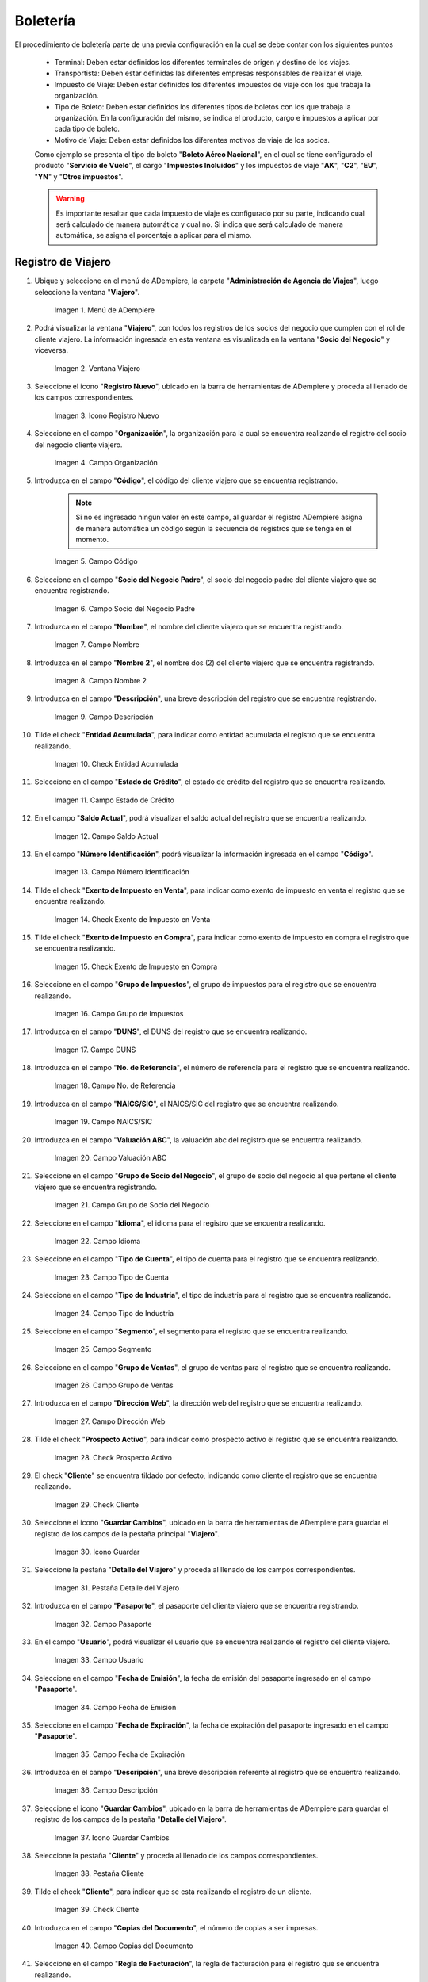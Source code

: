 .. |menú de ventana viajero| image:: resources/traveler-window-menu.png
.. |ventana viajero| image:: resources/traveler-window.png
.. |icono registro nuevo de la ventana viajero| image:: resources/new-registration-icon-of-the-traveler-window.png
.. |campo organización de la ventana viajero| image:: resources/field-traveler-window-organization.png
.. |campo código de la ventana viajero| image:: resources/traveler-window-code-field.png
.. |campo socio del negocio padre de la ventana viajero| image:: resources/business-partner-field-parent-window-traveler.png
.. |campo nombre de la ventana viajero| image:: resources/traveler-window-name-field.png
.. |campo nombre dos de la ventana viajero| image:: resources/name-field-two-of-the-traveler-window.png
.. |campo descripción de la ventana viajero| image:: resources/traveler-window-description-field.png
.. |check entidad acumulada de la ventana viajero| image:: resources/check-accumulated-entity-of-the-traveler-window.png
.. |campo estado de crédito de la ventana viajero| image:: resources/traveler-window-credit-status-field.png
.. |campo saldo actual de la ventana viajero| image:: resources/current-balance-field-of-the-traveler-window.png
.. |campo número identificación de la ventana viajero| image:: resources/traveler-window-identification-number-field.png
.. |check exento de impuesto en venta de la ventana viajero| image:: resources/check-exempt-from-tax-on-sale-of-the-traveler-window.png
.. |check exento de impuesto en compra de la ventana viajero| image:: resources/check-tax-exempt-on-purchase-of-the-traveler-window.png
.. |campo grupo de impuestos de la ventana viajero| image:: resources/traveler-window-tax-group-field.png
.. |campo duns de la ventana viajero| image:: resources/duns-field-of-traveler-window.png
.. |campo número de referencia de la ventana viajero| image:: resources/traveler-window-reference-number-field.png
.. |campo naics sic de la ventana viajero| image:: resources/field-naics-sic-of-the-traveler-window.png
.. |campo valuación abc de la ventana viajero| image:: resources/abc-valuation-field-of-the-traveler-window.png
.. |campo grupo de socio del negocio de la ventana viajero| image:: resources/traveler-window-business-partner-group-field.png
.. |campo idioma de la ventana viajero| image:: resources/language-field-of-the-traveler-window.png
.. |campo tipo de cuenta de la ventana viajero| image:: resources/traveler-window-account-type-field.png
.. |campo tipo de industria de la ventana viajero| image:: resources/field-type-of-industry-traveler-window.png
.. |campo segmento de la ventana viajero| image:: resources/traveler-window-segment-field.png
.. |campo grupo de ventas de la ventana viajero| image:: resources/sales-group-field-of-the-traveler-window.png
.. |campo dirección web de la ventana viajero| image:: resources/web-address-field-of-the-traveler-window.png
.. |check prospecto activo de la ventana viajero| image:: resources/check-active-prospect-of-the-traveler-window.png
.. |check cliente de la ventana viajero| image:: resources/check-traveler-window-client.png
.. |icono guardar cambios de la pestaña principal viajero| image:: resources/icon-save-changes-of-the-main-traveler-tab.png
.. |pestaña detalle del viajero de la ventana viajero| image:: resources/traveler-detail-tab-of-the-traveler-window.png
.. |campo pasaporte de la pestaña detalle del viajero| image:: resources/passport-field-of-the-traveler-detail-tab.png
.. |campo usuario de la pestaña detalle del viajero| image:: resources/user-field-of-the-traveler-detail-tab.png
.. |campo fecha de emisión de la pestaña detalle del viajero| image:: resources/date-of-issue-field-of-the-traveler-detail-tab.png
.. |campo fecha de expiración de la pestaña detalle del viajero| image:: resources/expiration-date-field-of-the-traveler-detail-tab.png
.. |campo descripción de la pestaña detalle del viajero| image:: resources/description-field-of-the-traveler-detail-tab.png
.. |icono guardar cambios de la pestaña detalle del viajero| image:: resources/save-changes-icon-of-the-traveler-detail-tab.png
.. |pestaña cliente de la ventana viajero| image:: resources/customer-tab-of-the-traveler-window.png
.. |check cliente de la pestaña cliente| image:: resources/check-client-of-the-client-tab.png
.. |campo copias del documento de la pestaña cliente| image:: resources/document-copies-field-of-the-customer-tab.png
.. |campo regla de facturación de la pestaña cliente| image:: resources/billing-rule-field-of-the-customer-tab.png
.. |campo programa de facturación de la pestaña cliente| image:: resources/billing-schedule-field-of-the-customer-tab.png
.. |campo regla de entrega de la pestaña cliente| image:: resources/delivery-rule-field-of-the-customer-tab.png
.. |campo vía de entrega de la pestaña cliente| image:: resources/delivery-route-field-of-the-customer-tab.png
.. |campo lista de precios de la pestaña cliente| image:: resources/price-list-field-of-the-customer-tab.png
.. |campo esquema de lista de precios de descuento de la pestaña cliente| image:: resources/discount-price-list-schema-field-of-customer-tab.png
.. |campo porcentaje de descuento de la pestaña cliente| image:: resources/discount-percentage-field-of-the-customer-tab.png
.. |campo regla de pago de la pestaña cliente| image:: resources/payment-rule-field-of-the-customer-tab.png
.. |campo término de pago de la pestaña cliente| image:: resources/payment-term-field-of-the-customer-tab.png
.. |campo agente comercial de la pestaña cliente| image:: resources/commercial-agent-field-of-the-customer-tab.png
.. |campo morosidad de la pestaña cliente| image:: resources/delinquency-field-of-the-customer-tab.png
.. |campo referencia de orden de socio del negocio de la pestaña cliente| image:: resources/business-partner-order-reference-field-of-the-customer-tab.png
.. |check imprimir descuento de la pestaña cliente| image:: resources/check-print-customer-tab-discount.png
.. |campo descripción de orden de la pestaña cliente| image:: resources/order-description-field-of-the-customer-tab.png
.. |campo formato de impresión factura de la pestaña cliente| image:: resources/invoice-print-format-field-of-the-customer-tab.png
.. |campo mínimo de vida útil porcentaje de la pestaña cliente| image:: resources/minimum-field-of-useful-life-percentage-of-the-customer-tab.png
.. |campo límite de crédito de la pestaña cliente| image:: resources/credit-limit-field-of-the-customer-tab.png
.. |campo crédito usado de la pestaña cliente| image:: resources/credit-field-used-from-the-customer-tab.png
.. |campo tiempo gracia cobro de la pestaña cliente| image:: resources/grace-time-field-of-the-customer-tab.png
.. |icono guardar cambios de la pestaña cliente| image:: resources/save-changes-icon-on-the-client-tab.png
.. |menú de ventana boleto de viaje| image:: resources/window-menu-travel-ticket.png
.. |ventana boleto de viaje| image:: resources/window-travel-ticket.png
.. |icono registro nuevo de la ventana boleto de viaje| image:: resources/travel-ticket-window-new-registration-icon.png
.. |campo organización de la ventana boleto de viaje| image:: resources/travel-ticket-window-organization-field.png
.. |campo número del documento de la ventana boleto de viaje| image:: resources/travel-ticket-window-document-number-field.png
.. |campo tipo de documento de la ventana boleto de viaje| image:: resources/window-document-type-field-travel-ticket.png
.. |campo fecha del documento de la ventana boleto de viaje| image:: resources/date-field-of-travel-ticket-window-document.png
.. |campo tipo de boleto de la ventana boleto de viaje| image:: resources/field-window-ticket-type-travel-ticket.png
.. |campo descripción de la ventana boleto de viaje| image:: resources/field-travel-ticket-window-description.png
.. |campo viajero de la ventana boleto de viaje| image:: resources/field-traveler-window-travel-ticket.png
.. |campo información del viajero de la ventana boleto de viaje| image:: resources/window-traveler-information-field-travel-ticket.png
.. |campo origen de la ventana boleto de viaje| image:: resources/window-origin-field-travel-ticket.png
.. |campo destino de la ventana boleto de viaje| image:: resources/field-destination-window-travel-ticket.png
.. |check ida y vuelta de la ventana boleto de viaje| image:: resources/check-round-trip-from-the-window-travel-ticket.png
.. |campo fecha de salida de la ventana boleto de viaje| image:: resources/field-departure-date-of-the-travel-ticket-window.png
.. |campo fecha de regreso de la ventana boleto de viaje| image:: resources/return-date-field-of-travel-ticket-window.png
.. |campo transportista de la ventana boleto de viaje| image:: resources/field-carrier-window-travel-ticket.png
.. |campo agente comercial de la ventana boleto de viaje| image:: resources/field-commercial-agent-window-travel-ticket.png
.. |campo fecha reservada de la ventana boleto de viaje| image:: resources/reserved-date-field-of-travel-ticket-window.png
.. |campo motivo de viaje de la ventana boleto de viaje| image:: resources/field-travel-reason-window-travel-ticket.png
.. |campo número de referencia de la ventana boleto de viaje| image:: resources/travel-ticket-window-reference-number-field.png
.. |campo número de serie de la ventana boleto de viaje| image:: resources/travel-ticket-window-serial-number-field.png
.. |campo boleto relacionado de la ventana boleto de viaje| image:: resources/field-related-ticket-window-travel-ticket.png
.. |campo monto de la ventana boleto de viaje| image:: resources/field-window-amount-travel-ticket.png
.. |campo total de impuesto de la ventana boleto de viaje| image:: resources/total-tax-field-of-travel-ticket-window.png
.. |campo gran total de la ventana boleto de viaje| image:: resources/field-grand-total-window-travel-ticket.png
.. |campo moneda de la ventana boleto de viaje| image:: resources/field-window-currency-travel-ticket.png
.. |campo tipo de conversión de la ventana boleto de viaje| image:: resources/conversion-type-field-of-the-travel-ticket-window.png
.. |icono guardar cambios de la ventana boleto de viaje| image:: resources/icon-save-changes-of-travel-ticket-window.png
.. |pestaña detalle de viaje de la ventana boleto de viaje| image:: resources/window-trip-detail-tab-trip-ticket.png
.. |pestaña impuesto de boleto de la ventana boleto de viaje| image:: resources/window-ticket-tax-tab-travel-ticket.png
.. |pestaña principal boleto y opción completar de la ventana boleto de viaje| image:: resources/main-tab-ticket-and-complete-option-of-the-travel-ticket-window.png
.. |acción completar y opción ok de la ventana boleto de viaje| image:: resources/action-complete-and-option-ok-from-the-travel-ticket-window.png
.. |menú documentos por cobrar| image:: resources/documents-receivable-menu.png
.. |pestaña factura de la ventana documentos por cobrar| image:: resources/invoice-tab-of-the-documents-receivable-window.png
.. |icono proceso de la ventana documentos por cobrar| image:: resources/window-process-icon-receivable-documents.png
.. |opción crear factura desde boleto| image:: resources/option-create-invoice-from-ticket.png
.. |ventana del proceso crear factura desde boleto| image:: resources/process-window-create-invoice-from-ticket.png
.. |campo tipo de boleto el proceso crear factura desde boleto| image:: resources/ticket-type-field-the-process-create-invoice-from-ticket.png
.. |campo fecha del documento del proceso crear factura desde boleto| image:: resources/date-field-of-the-process-document-create-invoice-from-ticket.png
.. |campo viajero del proceso crear factura desde boleto| image:: resources/traveler-field-of-the-create-invoice-from-ticket-process.png
.. |opción comenzar búsqueda del proceso crear factura desde boleto| image:: resources/option-start-process-search-create-invoice-from-ticket.png
.. |selección del boleto y opción ok| image:: resources/ticket-selection-and-option-ok.png

.. |icono refrescar de la ventana documentos por cobrar| image:: resources/icon-refresh-of-the-window-documents-receivable.png
.. |documento por cobrar en estado completo| image:: resources/document-receivable-in-complete-state.png
.. |icono imprimir de la ventana documentos por cobrar| image:: resources/print-icon-of-the-documents-receivable-window.png
.. |ventana informe con reporte de factura| image:: resources/report-window-with-invoice-report.png

.. _documento/boletería:

**Boletería**
=============

El procedimiento de boletería parte de una previa configuración en la cual se debe contar con los siguientes puntos

    - Terminal: Deben estar definidos los diferentes terminales de origen y destino de los viajes.
    - Transportista: Deben estar definidas las diferentes empresas responsables de realizar el viaje.
    - Impuesto de Viaje: Deben estar definidos los diferentes impuestos de viaje con los que trabaja la organización.
    - Tipo de Boleto: Deben estar definidos los diferentes tipos de boletos con los que trabaja la organización. En la configuración del mismo, se indica el producto, cargo e impuestos a aplicar por cada tipo de boleto. 
    - Motivo de Viaje: Deben estar definidos los diferentes motivos de viaje de los socios.

    Como ejemplo se presenta el tipo de boleto "**Boleto Aéreo Nacional**", en el cual se tiene configurado el producto "**Servicio de Vuelo**", el cargo "**Impuestos Incluidos**" y los impuestos de viaje "**AK**", "**C2**", "**EU**", "**YN**" y "**Otros impuestos**". 

    .. warning::
    
        Es importante resaltar que cada impuesto de viaje es configurado por su parte, indicando cual será calculado de manera automática y cual no. Si indica que será calculado de manera automática, se asigna el porcentaje a aplicar para el mismo. 

.. _documento/paso-registro-de-viajero:

**Registro de Viajero**
-----------------------

#. Ubique y seleccione en el menú de ADempiere, la carpeta "**Administración de Agencia de Viajes**", luego seleccione la ventana "**Viajero**".

    |menú de ventana viajero|

    Imagen 1. Menú de ADempiere

#. Podrá visualizar la ventana "**Viajero**", con todos los registros de los socios del negocio que cumplen con el rol de cliente viajero. La información ingresada en esta ventana es visualizada en la ventana "**Socio del Negocio**" y viceversa.

    |ventana viajero|

    Imagen 2. Ventana Viajero

#. Seleccione el icono "**Registro Nuevo**", ubicado en la barra de herramientas de ADempiere y proceda al llenado de los campos correspondientes. 

    |icono registro nuevo de la ventana viajero|

    Imagen 3. Icono Registro Nuevo

#. Seleccione en el campo "**Organización**", la organización para la cual se encuentra realizando el registro del socio del negocio cliente viajero.

    |campo organización de la ventana viajero|

    Imagen 4. Campo Organización

#. Introduzca en el campo "**Código**", el código del cliente viajero que se encuentra registrando.

    .. note::

        Si no es ingresado ningún valor en este campo, al guardar el registro ADempiere asigna de manera automática un código según la secuencia de registros que se tenga en el momento.

    |campo código de la ventana viajero|

    Imagen 5. Campo Código

#. Seleccione en el campo "**Socio del Negocio Padre**", el socio del negocio padre del cliente viajero que se encuentra registrando. 

    |campo socio del negocio padre de la ventana viajero|

    Imagen 6. Campo Socio del Negocio Padre

#. Introduzca en el campo "**Nombre**", el nombre del cliente viajero que se encuentra registrando.

    |campo nombre de la ventana viajero|

    Imagen 7. Campo Nombre 

#. Introduzca en el campo "**Nombre 2**", el nombre dos (2) del cliente viajero que se encuentra registrando.

    |campo nombre dos de la ventana viajero|

    Imagen 8. Campo Nombre 2

#. Introduzca en el campo "**Descripción**", una breve descripción del registro que se encuentra registrando.

    |campo descripción de la ventana viajero|

    Imagen 9. Campo Descripción

#. Tilde el check "**Entidad Acumulada**", para indicar como entidad acumulada el registro que se encuentra realizando.

    |check entidad acumulada de la ventana viajero|

    Imagen 10. Check Entidad Acumulada

#. Seleccione en el campo "**Estado de Crédito**", el estado de crédito del registro que se encuentra realizando.

    |campo estado de crédito de la ventana viajero|

    Imagen 11. Campo Estado de Crédito

#. En el campo "**Saldo Actual**", podrá visualizar el saldo actual del registro que se encuentra realizando.

    |campo saldo actual de la ventana viajero|

    Imagen 12. Campo Saldo Actual 

#. En el campo "**Número Identificación**", podrá visualizar la información ingresada en el campo "**Código**".

    |campo número identificación de la ventana viajero|

    Imagen 13. Campo Número Identificación

#. Tilde el check "**Exento de Impuesto en Venta**", para indicar como exento de impuesto en venta el registro que se encuentra realizando.

    |check exento de impuesto en venta de la ventana viajero|

    Imagen 14. Check Exento de Impuesto en Venta

#. Tilde el check "**Exento de Impuesto en Compra**", para indicar como exento de impuesto en compra el registro que se encuentra realizando.

    |check exento de impuesto en compra de la ventana viajero|

    Imagen 15. Check Exento de Impuesto en Compra

#. Seleccione en el campo "**Grupo de Impuestos**", el grupo de impuestos para el registro que se encuentra realizando.

    |campo grupo de impuestos de la ventana viajero|

    Imagen 16. Campo Grupo de Impuestos

#. Introduzca en el campo "**DUNS**", el DUNS del registro que se encuentra realizando.

    |campo duns de la ventana viajero|

    Imagen 17. Campo DUNS

#. Introduzca en el campo "**No. de Referencia**", el número de referencia para el registro que se encuentra realizando.

    |campo número de referencia de la ventana viajero|

    Imagen 18. Campo No. de Referencia

#. Introduzca en el campo "**NAICS/SIC**", el NAICS/SIC del registro que se encuentra realizando.

    |campo naics sic de la ventana viajero|

    Imagen 19. Campo NAICS/SIC

#. Introduzca en el campo "**Valuación ABC**", la valuación abc del registro que se encuentra realizando.

    |campo valuación abc de la ventana viajero|

    Imagen 20. Campo Valuación ABC

#. Seleccione en el campo "**Grupo de Socio del Negocio**", el grupo de socio del negocio al que pertene el cliente viajero que se encuentra registrando.

    |campo grupo de socio del negocio de la ventana viajero|

    Imagen 21. Campo Grupo de Socio del Negocio

#. Seleccione en el campo "**Idioma**", el idioma para el registro que se encuentra realizando.

    |campo idioma de la ventana viajero|

    Imagen 22. Campo Idioma 

#. Seleccione en el campo "**Tipo de Cuenta**", el tipo de cuenta para el registro que se encuentra realizando.

    |campo tipo de cuenta de la ventana viajero|

    Imagen 23. Campo Tipo de Cuenta

#. Seleccione en el campo "**Tipo de Industria**", el tipo de industria para el registro que se encuentra realizando.

    |campo tipo de industria de la ventana viajero|

    Imagen 24. Campo Tipo de Industria

#. Seleccione en el campo "**Segmento**", el segmento para el registro que se encuentra realizando.

    |campo segmento de la ventana viajero|

    Imagen 25. Campo Segmento

#. Seleccione en el campo "**Grupo de Ventas**", el grupo de ventas para el registro que se encuentra realizando.

    |campo grupo de ventas de la ventana viajero|

    Imagen 26. Campo Grupo de Ventas

#. Introduzca en el campo "**Dirección Web**", la dirección web del registro que se encuentra realizando.

    |campo dirección web de la ventana viajero|

    Imagen 27. Campo Dirección Web 

#. Tilde el check "**Prospecto Activo**", para indicar como prospecto activo el registro que se encuentra realizando.

    |check prospecto activo de la ventana viajero|

    Imagen 28. Check Prospecto Activo

#. El check "**Cliente**" se encuentra tildado por defecto, indicando como cliente el registro que se encuentra realizando.

    |check cliente de la ventana viajero|

    Imagen 29. Check Cliente

#. Seleccione el icono "**Guardar Cambios**", ubicado en la barra de herramientas de ADempiere para guardar el registro de los campos de la pestaña principal "**Viajero**".

    |icono guardar cambios de la pestaña principal viajero|

    Imagen 30. Icono Guardar

#. Seleccione la pestaña "**Detalle del Viajero**" y proceda al llenado de los campos correspondientes.

    |pestaña detalle del viajero de la ventana viajero|

    Imagen 31. Pestaña Detalle del Viajero

#. Introduzca en el campo "**Pasaporte**", el pasaporte del cliente viajero que se encuentra registrando.

    |campo pasaporte de la pestaña detalle del viajero|

    Imagen 32. Campo Pasaporte

#. En el campo "**Usuario**", podrá visualizar el usuario que se encuentra realizando el registro del cliente viajero.

    |campo usuario de la pestaña detalle del viajero|

    Imagen 33. Campo Usuario

#. Seleccione en el campo "**Fecha de Emisión**", la fecha de emisión del pasaporte ingresado en el campo "**Pasaporte**".

    |campo fecha de emisión de la pestaña detalle del viajero|

    Imagen 34. Campo Fecha de Emisión

#. Seleccione en el campo "**Fecha de Expiración**", la fecha de expiración del pasaporte ingresado en el campo "**Pasaporte**".

    |campo fecha de expiración de la pestaña detalle del viajero|

    Imagen 35. Campo Fecha de Expiración 

#. Introduzca en el campo "**Descripción**", una breve descripción referente al registro que se encuentra realizando.

    |campo descripción de la pestaña detalle del viajero|

    Imagen 36. Campo Descripción

#. Seleccione el icono "**Guardar Cambios**", ubicado en la barra de herramientas de ADempiere para guardar el registro de los campos de la pestaña "**Detalle del Viajero**".

    |icono guardar cambios de la pestaña detalle del viajero|

    Imagen 37. Icono Guardar Cambios

#. Seleccione la pestaña "**Cliente**" y proceda al llenado de los campos correspondientes.

    |pestaña cliente de la ventana viajero|

    Imagen 38. Pestaña Cliente

#. Tilde el check "**Cliente**", para indicar que se esta realizando el registro de un cliente.

    |check cliente de la pestaña cliente|

    Imagen 39. Check Cliente

#. Introduzca en el campo "**Copias del Documento**", el número de copias a ser impresas.

    |campo copias del documento de la pestaña cliente|

    Imagen 40. Campo Copias del Documento

#. Seleccione en el campo "**Regla de Facturación**", la regla de facturación para el registro que se encuentra realizando.

    |campo regla de facturación de la pestaña cliente|

    Imagen 41. Campo Regla de Facturación

#. Seleccione en el campo "**Programa de Facturación**", el programa de facturación para el registro que se encuentra realizando.

    |campo programa de facturación de la pestaña cliente|

    Imagen 42. Campo Programa de Facturación

#. Seleccione en el campo "**Regla de Entrega**", la regla de entrega para el registro que se encuentra realizando.

    |campo regla de entrega de la pestaña cliente|

    Imagen 43. Campo Regla de Entrega

#. Seleccione en el campo "**Vía de Entrega**", la vía de entrega para el registro que se encuentra realizando.

    |campo vía de entrega de la pestaña cliente|

    Imagen 44. Campo Vía de Entrega

#. Seleccione en el campo "**Lista de Precios**", la lista de precios para el registro que se encuentra realizando.

    |campo lista de precios de la pestaña cliente|

    Imagen 45. Campo Lista de Precios

#. Seleccione en el campo "**Esq List Precios/Desc**", el esquema de lista de precios de descuento para el registro que se encuentra realizando.

    |campo esquema de lista de precios de descuento de la pestaña cliente|

    Imagen 46. Campo Esq List Precios/Desc

#. Introduzca en el campo "**% Descuento**", el porcentaje (%) de descuento para el registro que se encuentra realizando.

    |campo porcentaje de descuento de la pestaña cliente|

    Imagen 47. Campo Porcentaje de Descuento

#. Seleccione en el campo "**Regla de Pago**", la regla de pago para el registro que se encuentra realizando.

    |campo regla de pago de la pestaña cliente|

    Imagen 48. Campo Regla de Pago

#. Seleccione en el campo "**Término de Pago**", el término de pago para el registro que se encuentra realizando.

    |campo término de pago de la pestaña cliente|

    Imagen 49. Campo Término de Pago

#. Seleccione en el campo "**Agente Comercial**", el agente comercial para el registro que se encuentra realizando.

    |campo agente comercial de la pestaña cliente|

    Imagen 50. Campo Agente Comercial 

#. Seleccione en el campo "**Morosidad**", la morosidad para el registro que se encuentra realizando.

    |campo morosidad de la pestaña cliente|

    Imagen 51. Campo Morosidad

#. Introduzca en el campo "**Referencia de Orden de Socio del Negocio**", la referencia de orden de socio del negocio para el registro que se encuentra realizando.

    |campo referencia de orden de socio del negocio de la pestaña cliente|

    Imagen 52. Campo Referencia de Orden de Socio del Negocio

#. Tilde el check "**Imprimir Descuento**", para imprimir el descuento en la factura y la orden.

    |check imprimir descuento de la pestaña cliente|

    Imagen 53. Check Imprimir Descuento

#. Introduzca en el campo "**Descripción de Orden**", una breve descripción de orden del registro que se encuentra realizando.

    |campo descripción de orden de la pestaña cliente|

    Imagen 54. Campo Descripción de Orden

#. Seleccione en el campo "**Formato Impresión Factura**", el formato de impresión de factura para el registro que se encuentra realizando.

    |campo formato de impresión factura de la pestaña cliente|

    Imagen 55. Campo Formato Impresión Factura

#. Introduzca en el campo "**Mín de Vida útil %**", tiempo mínimo de vida útil que tienen los productos.

    |campo mínimo de vida útil porcentaje de la pestaña cliente|

    Imagen 56. Campo Mínimo de Vida útil %

#. Introduzca en el campo "**Límite de Crédito**", el límite de crédito establecido para el registro que se encuentra realizando.

    |campo límite de crédito de la pestaña cliente|

    Imagen 57. Campo Límite de Crédito

#. Podrá visualizar en el campo "**Crédito Usado**", el crédito usado por el registro que se encuentra realizando.

    |campo crédito usado de la pestaña cliente|

    Imagen 58. Campo Crédito Usado

#. Introduzca en el campo "**Tiempo Gracia Cobro**", los días de gracia que tiene el socio del negocio antes de que el agente comercial le realice el cobro.

    |campo tiempo gracia cobro de la pestaña cliente|

    Imagen 59. Campo Tiempo Gracia

#. Seleccione el icono "**Guardar Cambios**", ubicado en la barra de herramientas de ADempiere para guardar el registro de los campos de la pestaña "**Cliente**".

    |icono guardar cambios de la pestaña cliente|

    Imagen 60. Icono Guardar Cambios

.. _documento/paso-registro-de-boleto:

**Registro de Boleto**
----------------------

#. Ubique y seleccione en el menú de ADempiere, la carpeta "**Administración de Agencia de Viajes**", luego seleccione la ventana "**Boleto de Viaje**".

    |menú de ventana boleto de viaje|

    Imagen 61. Menú de ADempiere

#. Podrá visualizar la ventana "**Boleto de Viaje**", con los diferentes registros de boletos.

    |ventana boleto de viaje|

    Imagen 62. Ventana Boleto de Viaje

#. Seleccione el icono "**Registro Nuevo**", ubicado en la barra de herramientas de ADempiere y proceda al llenado de los campos correspondientes.

    |icono registro nuevo de la ventana boleto de viaje|

    Imagen 63. Icono Registro Nuevo

#. Seleccione en el campo "**Organización**", la organización para la cual se encuentra realizando el registro.

    |campo organización de la ventana boleto de viaje|

    Imagen 64. Campo Organización

#. Introduzca en el campo "**No. del Documento**", el número de documento correspondiente al registro que se encuentra realizando.

    .. note::

        Si no es ingresado ningún valor en este campo, al guardar el registro ADempiere asigna de manera automática un número de documento según la secuencia de registros que se tenga en el momento.

    |campo número del documento de la ventana boleto de viaje|

    Imagen 65. Campo No. del Documento

#. Seleccione el tipo de documento a generar en el campo "**Tipo de Documento**", la selección de este define el comportamiento del documento que se esta elaborando, dicho comportamiento se encuentra explicado en el documento "**Tipo de Documento**" elaborado por `ERPyA`_.

    |campo tipo de documento de la ventana boleto de viaje|

    Imagen 66. Campo Tipo de Documento

#. Seleccione en el campo "**F. Documento**", la fecha en la cual se encuentra realizando el documento.

    |campo fecha del documento de la ventana boleto de viaje|

    Imagen 67. Campo F. Documento

#. Seleccione en el campo "**Tipo de Boleto**", el tipo ede boleto que se encuentra realizando.

    |campo tipo de boleto de la ventana boleto de viaje|

    Imagen 68. Campo Tipo de Boleto

#. Introduzca en el campo "**Descripción**", una breve descripción referente al registro que se encuentra realizando.

    |campo descripción de la ventana boleto de viaje|

    Imagen 69. Campo Descripción

#. Seleccione en el campo "**Viajero**", el socio del negocio cliente viajero correspondiente al registro que se encuentra realizando.

    |campo viajero de la ventana boleto de viaje|

    Imagen 70. Campo Viajero

#. Seleccione en el campo "**Información del Viajero**", la información del viajero correspondiente al registro que se encuentra realizando.

    |campo información del viajero de la ventana boleto de viaje|

    Imagen 71. Campo Información del Viajero

#. Seleccione en el campo "**Origen**", el origen del boleto.

    |campo origen de la ventana boleto de viaje|

    Imagen 72. Campo Origen

#. Seleccione en el campo "**Destino**", el destino del boleto.

    |campo destino de la ventana boleto de viaje|

    Imagen 73. Campo Destino

#. El check "**Ida y Vuelta**", se encuentra tildado por defecto para indicar que el boleto es de ida y vuelta.

    |check ida y vuelta de la ventana boleto de viaje|

    Imagen 74. Check Ida y Vuelta

#. Seleccione en el campo "**Fecha de Salida**", la fecha de salida para el boleto.

    |campo fecha de salida de la ventana boleto de viaje|

    Imagen 75. Campo Fecha de Salida

#. Seleccione en el campo "**Fecha de Regreso**", la fecha de regreso del viaje.

    ..note::

        Este campo se debe llenar cuando el boleto sea de ida y vuelta.

    |campo fecha de regreso de la ventana boleto de viaje|

    Imagen 76. Campo Fecha de Regreso 

#. Seleccione en el campo "**Transportista**", el transportista responsable de la entrega del producto.

    |campo transportista de la ventana boleto de viaje|

    Imagen 77. Campo Transportista

#. Seleccione en el campo "**Agente Comercial**", el agente comercial para la región de ventas.

    |campo agente comercial de la ventana boleto de viaje|

    Imagen 78. Campo Agente Comercial

#. Seleccione en el campo "**Fecha Reservada**", la fecha reservada para el boleto.

    |campo fecha reservada de la ventana boleto de viaje|

    Imagen 79. Campo Fecha Reservada

#. Seleccione en el campo "**Motivo de Viaje**", el motivo del viaje.

    |campo motivo de viaje de la ventana boleto de viaje|

    Imagen 80. Campo Motivo de Viaje

#. Introduzca en el campo "**No. de Referencia**", el número de referencia del socio del negocio cliente viajero.

    |campo número de referencia de la ventana boleto de viaje|

    Imagen 81. Campo No. de Referencia

#. Introduzca en el campo "**No. de Serie**", el número de serie del producto.

    |campo número de serie de la ventana boleto de viaje|

    Imagen 82. Campo No. de Serie

#. Seleccione en el campo "**Boleto Relacionado**", el boleto relacionado al registro que se encuentra realizando.

    |campo boleto relacionado de la ventana boleto de viaje|

    Imagen 83. Campo Boleto Relacionado

#. Introduzca en el campo "**Monto**", el monto del boleto.

    |campo monto de la ventana boleto de viaje|

    Imagen 84. Campo Monto 

#. En el campo "**Total de Impuesto**", podrá visualizar el total del impuesto del boleto.

    |campo total de impuesto de la ventana boleto de viaje|

    Imagen 85. Campo Total de Impuesto

#. Podrá visualizar en el campo "**Gran Total**", el gran total del boleto.

    |campo gran total de la ventana boleto de viaje|

    Imagen 86. Campo Gran Total

#. Seleccione en el campo "**Moneda**", la moneda correspondiente al boleto.

    |campo moneda de la ventana boleto de viaje|

    Imagen 87. Campo Moneda

#. Seleccione en el campo "**Tipo de Conversión**", el tipo de conversión correspondiente al boleto.

    |campo tipo de conversión de la ventana boleto de viaje|

    Imagen 88. Campo Tipo de Conversión

#. Seleccione el icono "**Guardar Cambios**", ubicado en la barra de herramientas de ADempiere.

    |icono guardar cambios de la ventana boleto de viaje|

    Imagen 89. Icono Guardar Cambios 

#. Al guardar el registro se crean de manera automática los registros de los detalles del viaje de ida y vuelta en la pestaña "**Detalle de Viaje**".

    |pestaña detalle de viaje de la ventana boleto de viaje|

    Imagen 90. Pestaña Detalle de Viaje

#. De igual manera, se crean de manera automática en la pestaña "**Impuesto de Boleto**", los registros de los impuestos con los que podrían trabajar los boletos. Dichos impuestos pueden variar dependiendo del tipo de documento utilizado al momento de crear el boleto.

    |pestaña Impuesto de Boleto de la ventana boleto de viaje|

    Imagen 91. Pestaña Impuesto de Boleto

#. Regrese a la pestaña principal "**Boleto**" y seleccione la opción "**Completar**".

    |pestaña principal boleto y opción completar de la ventana boleto de viaje|

    Imagen 92. Pestaña Principal Boleto y Opción Completar

#. Seleccione la acción "**Completar**" y la opción "**OK**". 

    |acción completar y opción ok de la ventana boleto de viaje|

    Imagen 93. Acción Completar y Opción OK

.. _documento/paso-generar-factura-desde-boleto:

**Generar Factura desde Boleto**
--------------------------------

#. Ubique y seleccione en el menú de ADempiere, la carpeta "**Gestión de Ventas**", luego seleccione la carpeta "**Facturas de Ventas**", por último seleccione la ventana "**Documentos por Cobrar**".

    |menú documentos por cobrar|

    Imagen 94. Menú de ADempiere

#. Realice el procedimiento regular para crear una factura de cuentas por cobrar en la ventana "**Documentos por Cobrar**", llenando solamente la información de la pestaña "**Factura**" y seleccionando en el campo "**Tipo de Documeto Destino**", la opción "**Factura de Cuentas por Cobrar Nacional (Agencia de Viajes)**". Dicho proceso se encuentra explicado de manera detallada en el material :ref:`documento/documento-por-cobrar`.

    |pestaña factura de la ventana documentos por cobrar|

    Imagen 95. Pestaña Factura

    .. warning::

        El socio del negocio seleccionado en el documento por cobrar debe ser el mismo socio del negocio seleccionado en el boleto.

#. Luego de guardar el registro de los campos, seleccione el icono "**Proceso**" ubicado en la barra de herramientas de ADempiere.

    |icono proceso de la ventana documentos por cobrar|

    Imagen 96. Icono Proceso

#. Despues, seleccione la opción "**Crear Factura Desde Boleto**".

    |opción crear factura desde boleto|

    Imagen 97. Opción Crear Factura desde Boleto 

#. Podrá visualizar la ventana del proceso con diferentes campos que le permiten al usuario filtrar la información en base a lo requerido.

    |ventana del proceso crear factura desde boleto|

    Imagen 98. Ventana del Proceso Crear Factura desde Boleto

#. Seleccione en el campo "**Tipo de Boleto**", el tipo de boleto desde el cual se requiere generar la factura.

    |campo tipo de boleto el proceso crear factura desde boleto|

    Imagen 99. Campo Tipo de Boleto

#. Seleccione en el campo "**F. Documento**", el rango de fecha para buscar los registros de boletos.

    |campo fecha del documento del proceso crear factura desde boleto|

    Imagen 100. Campo F. Documento

#. Seleccione en el campo "**Viajero**", el socio del negocio por el cual requiere buscar los registros de boletos.

    Este campo contiene cargada de manera predeterminada la información del socio del negocio seleccionado en la pestaña "**Factura**" del documento por cobrar. Si requiere generar la factura a un tercero, debe dejar el campo "**Viajero**" en blanco, para filtrar la búsqueda por todos los socios del negocio que se encuentren asociados a boletos.

    |campo viajero del proceso crear factura desde boleto|

    Imagen 101. Campo Viajero

#. Seleccione la opción "**Comenzar Búsqueda**", para realizar la búsqueda filtrando la información en base a lo seleccionado.

    |opción comenzar búsqueda del proceso crear factura desde boleto|

    Imagen 102. Opción Comenzar Búsqueda

#. Seleccione el registro del boleto al cual le requiere generar la factura y luego seleccione la opción "**OK**".

    |selección del boleto y opción ok|

    Imagen 103. Selección del Boleto y Opción OK

#. Seleccione el icono "**Refrescar**", ubicado en la barra de herramientas de ADempiere para actualizar la ventana "**Documentos por Cobrar**" y sea cargada a la misma, la información seleccionada en el proceso "**Crear Factura desde Boleto**".

    |icono refrescar de la ventana documentos por cobrar|

    Imagen 104. Icono Refrescar

#. Proceda a completar el documento por cobrar. Si desconoce dicho procedimiento, puede consultar el material :ref:`documento/documento-por-cobrar`.

    |documento por cobrar en estado completo|

    Imagen 105. Documento por Cobrar Completo

#. Seleccione el icono "**Imprimir**", ubicado en la barra de herramientas de ADempiere para imprimir la factura generada.

    |icono imprimir de la ventana documentos por cobrar|

    Imagen 106. Icono Imprimir

#. Podrá visualizar la ventana "**Factura de Ventas**" con el reporte de la factura a ser impresa, donde debe seleccionar el icono "**Imprimir**" dicha ventana.

    |ventana informe con reporte de factura|

    Imagen 107. Ventana Informe y Icono Imprimir